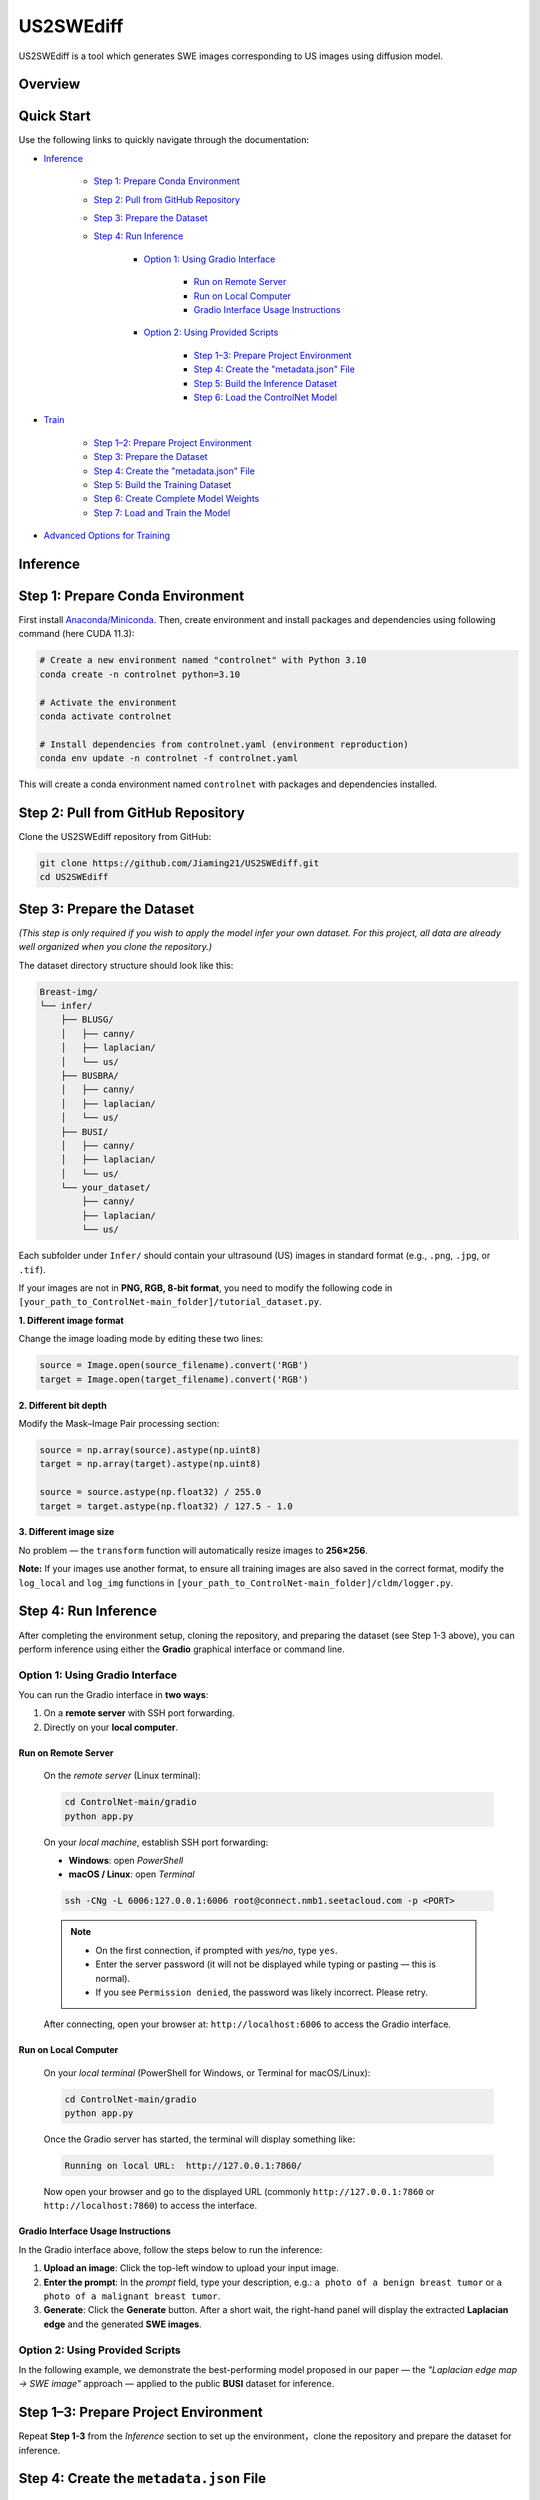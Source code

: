 =========
US2SWEdiff
=========
US2SWEdiff is a tool which generates SWE images corresponding to US images using diffusion model.

Overview
=============

.. image:: https://raw.githubusercontent.com/Jiaming21/US2SWEdiff/main/github_img/US2SWEdiff_logo.png
   :width: 180

.. image:: https://raw.githubusercontent.com/Jiaming21/US2SWEdiff/main/github_img/model.jpg
   :width: 1000


Quick Start
=============

Use the following links to quickly navigate through the documentation:

* `Inference <#inference>`_

    * `Step 1: Prepare Conda Environment <#step-1-prepare-conda-environment>`_
    * `Step 2: Pull from GitHub Repository <#step-2-pull-from-github-repository>`_
    * `Step 3: Prepare the Dataset <#step-3-prepare-the-dataset>`_
    * `Step 4: Run Inference <#step-4-run-inference>`_
    
	* `Option 1: Using Gradio Interface <#option-1-using-gradio-interface>`_

        	* `Run on Remote Server <#run-on-remote-server>`_
		* `Run on Local Computer <#run-on-local-computer>`_
		* `Gradio Interface Usage Instructions <#gradio-interface-usage-instructions>`_

        * `Option 2: Using Provided Scripts <#option-2-using-provided-scripts>`_

    		* `Step 1–3: Prepare Project Environment <#step-13-prepare-project-environment>`_
    		* `Step 4: Create the "metadata.json" File <#step-4-create-the-metadatajson-file>`_
    		* `Step 5: Build the Inference Dataset <#step-5-build-the-inference-dataset>`_
    		* `Step 6: Load the ControlNet Model <#step-6-load-the-controlnet-model>`_

* `Train <#train>`_

    * `Step 1–2: Prepare Project Environment <#step-12-prepare-project-environment>`_
    * `Step 3: Prepare the Dataset <#step-3-prepare-the-dataset-train>`_
    * `Step 4: Create the "metadata.json" File <#step-4-create-the-metadatajson-file-train>`_
    * `Step 5: Build the Training Dataset <#step-5-build-the-training-dataset>`_
    * `Step 6: Create Complete Model Weights <#step-6-create-complete-model-weights>`_
    * `Step 7: Load and Train the Model <#step-7-load-and-train-the-model>`_

* `Advanced Options for Training <#advanced-options-for-training>`_





.. raw:: html

   <hr>





.. _inference:

Inference
=============

.. _step-1-prepare-conda-environment:

Step 1: Prepare Conda Environment
=================================
First install `Anaconda/Miniconda <https://docs.conda.io/en/latest/miniconda.html>`_. Then, create environment and install packages and dependencies using following command (here CUDA 11.3):

.. code-block:: bash

    # Create a new environment named "controlnet" with Python 3.10
    conda create -n controlnet python=3.10

    # Activate the environment
    conda activate controlnet

    # Install dependencies from controlnet.yaml (environment reproduction)
    conda env update -n controlnet -f controlnet.yaml

This will create a conda environment named ``controlnet`` with packages and dependencies installed.






.. _step-2-pull-from-github-repository:

Step 2: Pull from GitHub Repository
===================================

Clone the US2SWEdiff repository from GitHub:

.. code-block:: bash

    git clone https://github.com/Jiaming21/US2SWEdiff.git
    cd US2SWEdiff

.. raw:: html

   <details>
   <summary><strong>Model Files</strong> (click to expand)</summary>

   <p>
     The large model files used in this project (<code>stable-diffusion-v1-5</code> and
     <code>clip-vit-large-patch14</code>) are stored separately on the 🤗 Hugging Face Hub
     for size and licensing reasons.
   </p>

   <p>
     For more information about these models and their usage conditions, please refer to:
     <code>models/model_files_notice.txt</code>
   </p>

   <p>Or visit the model pages directly:</p>
   <ul>
     <li>Stable Diffusion v1.5: <a href="https://huggingface.co/Jiaming2143183/stable-diffusion-v1-5">https://huggingface.co/Jiaming2143183/stable-diffusion-v1-5</a></li>
     <li>CLIP ViT-L/14: <a href="https://huggingface.co/Jiaming2143183/clip-vit-large-patch14">https://huggingface.co/Jiaming2143183/clip-vit-large-patch14</a></li>
   </ul>

   <hr>

   <p><strong>After downloading</strong>, drag the <code>stable-diffusion-v1-5</code> and
   <code>clip-vit-large-patch14</code> folders into the <code>models/</code> directory.</p>

   <h4>Verify script paths and weights</h4>

   <p>You should also check the following script point to the correct model weights.</p>

   <p><code>[your_path_to_ControlNet-main_folder]/ldm/modules/encoders/modules.py</code></p>

   <p>
     In class <code>FrozenCLIPEmbedder</code> in the <code>__init__</code> function,
     change the version to
     <code>[your_path_to_ControlNet-main_folder]/models/clip-vit-large-patch14</code>.
   </p>

   <p>
     As for the <code>stable-diffusion-v1-5</code> folder, the
     <code>v1-5-pruned.ckpt</code> file inside will be used to create complete weights with
     <code>[your_path_to_ControlNet-main_folder]/ControlNet-main/tool_add_control.py</code>
     in the Training section's <strong>Step 6: Create Complete Model Weights</strong>.
   </p>

   </details>







.. _step-3-prepare-the-dataset:

Step 3: Prepare the Dataset
===================================

*(This step is only required if you wish to apply the model infer your own dataset. For this project, all data are already well organized when you clone the repository.)*

The dataset directory structure should look like this:

.. code-block:: text

    Breast-img/
    └── infer/
        ├── BLUSG/
        │   ├── canny/
        │   ├── laplacian/
        │   └── us/
        ├── BUSBRA/
        │   ├── canny/
        │   ├── laplacian/
        │   └── us/
        ├── BUSI/
        │   ├── canny/
        │   ├── laplacian/
        │   └── us/
        └── your_dataset/
            ├── canny/
            ├── laplacian/
            └── us/

Each subfolder under ``Infer/`` should contain your ultrasound (US) images in standard format (e.g., ``.png``, ``.jpg``, or ``.tif``).




.. raw:: html

    <details>
    <summary><b>Adjustment if not "PNG, RGB, 8bit" combination</b></summary>

If your images are not in **PNG, RGB, 8-bit format**, you need to modify the following code in  
``[your_path_to_ControlNet-main_folder]/tutorial_dataset.py``.

**1. Different image format**

Change the image loading mode by editing these two lines:

.. code-block:: python

    source = Image.open(source_filename).convert('RGB')
    target = Image.open(target_filename).convert('RGB')


**2. Different bit depth**

Modify the Mask–Image Pair processing section:

.. code-block:: python

    source = np.array(source).astype(np.uint8)
    target = np.array(target).astype(np.uint8)

    source = source.astype(np.float32) / 255.0
    target = target.astype(np.float32) / 127.5 - 1.0


**3. Different image size**

No problem — the ``transform`` function will automatically resize images to **256×256**.


**Note:** If your images use another format, to ensure all training images are also saved in the correct format, modify the ``log_local`` and ``log_img`` functions in ``[your_path_to_ControlNet-main_folder]/cldm/logger.py``.

.. raw:: html

    </details>





.. _step-4-run-inference:

Step 4: Run Inference
===================================

After completing the environment setup, cloning the repository, and preparing the dataset (see Step 1-3 above), you can perform inference using either the **Gradio** graphical interface or command line.





.. _option-1-using-gradio-interface:

Option 1: Using Gradio Interface
--------------------------------

You can run the Gradio interface in **two ways**:

1. On a **remote server** with SSH port forwarding.
2. Directly on your **local computer**.






.. _run-on-remote-server:

**Run on Remote Server**
~~~~~~~~~~~~~~~~~~~

    On the *remote server* (Linux terminal):

    .. code-block:: bash

       cd ControlNet-main/gradio
       python app.py

    On your *local machine*, establish SSH port forwarding:

    - **Windows**: open *PowerShell*
    - **macOS / Linux**: open *Terminal*

    .. code-block:: bash

       ssh -CNg -L 6006:127.0.0.1:6006 root@connect.nmb1.seetacloud.com -p <PORT>

    .. note::

       - On the first connection, if prompted with *yes/no*, type ``yes``.  
       - Enter the server password (it will not be displayed while typing or pasting — this is normal).  
       - If you see ``Permission denied``, the password was likely incorrect. Please retry.

    After connecting, open your browser at: ``http://localhost:6006`` to access the Gradio interface.






.. _run-on-local-computer:

**Run on Local Computer**
~~~~~~~~~~~~~~~~~~~~

    On your *local terminal* (PowerShell for Windows, or Terminal for macOS/Linux):

    .. code-block:: bash

       cd ControlNet-main/gradio
       python app.py

    Once the Gradio server has started, the terminal will display something like:

    .. code-block:: text

       Running on local URL:  http://127.0.0.1:7860/

    Now open your browser and go to the displayed URL (commonly ``http://127.0.0.1:7860`` or ``http://localhost:7860``) to access the interface.



**Gradio Interface Usage Instructions**
~~~~~~~~~~~~~~~~~~~~

.. image:: https://raw.githubusercontent.com/Jiaming21/US2SWEdiff/main/github_img/gradio.png
   :width: 1000

In the Gradio interface above, follow the steps below to run the inference:

1. **Upload an image**: Click the top-left window to upload your input image.
2. **Enter the prompt**: In the *prompt* field, type your description, e.g.:  
   ``a photo of a benign breast tumor`` or ``a photo of a malignant breast tumor``.
3. **Generate**: Click the **Generate** button. After a short wait, the right-hand panel will display 
   the extracted **Laplacian edge** and the generated **SWE images**.

.. raw:: html

   <details>
   <summary><strong>Advanced Options (click to expand)</strong></summary>

   <ul>
     <li><strong>Images</strong> — the number of images to generate.</li>
     <li><strong>Laplacian ksize (odd)</strong> — the kernel size used by the Laplacian edge detector (odd integers only: 1, 3, 5, 7, …).
       <br>Smaller values give finer, sharper edges; larger values give thicker, smoother edges (with more noise suppression).
     </li>
   </ul>

   </details>




.. raw:: html

   <hr>




.. _option-2-using-provided-scripts:

Option 2: Using Provided Scripts
--------------------------------

In the following example, we demonstrate the best-performing model proposed in our paper — the *"Laplacian edge map → SWE image"* approach — applied to the public **BUSI** dataset for inference.

.. _step-13-prepare-project-environment:

Step 1–3: Prepare Project Environment
======================================

Repeat **Step 1-3** from the *Inference* section to set up the environment，clone the repository and prepare the dataset for inference.


.. _step-4-create-the-metadatajson-file:

Step 4: Create the ``metadata.json`` File
=========================================

First, navigate to the following directory:

.. code-block:: bash

   cd [your_path_to_ControlNet-main_folder]/data/tools/

Under this directory, there is a script named ``data.py``.  
Modify this file to ensure that the paths are correctly specified.

The following lines should be checked and updated accordingly:

.. code-block:: python

   imagepath = "../infer/BUSI/*"  # Since we are performing inference, this can point to any image folder
   condpath = "../infer/laplacian/"  # Path to your condition images (here we use Laplacian edge maps)

   root = "[your_path_to_ControlNet-main_folder]/data/BreastCA-img/infer/BUSI/"  # Path to your dataset root directory

   with open("../infer/metadata.json", 'w') as f:  # This will be your newly created metadata JSON file

After verifying all paths, run the following command to generate the metadata file:

.. code-block:: bash

   python data.py

Once completed, the JSON file will be created under the designated ``../infer/metadata.json`` folder.






.. _step-5-build-the-inference-dataset:

Step 5: Build the Inference Dataset
===================================

Build the dataset for inference using the previously generated ``metadata.json`` file.

1. Open the following script:

   .. code-block:: text

      [your_path_to_ControlNet-main_folder]/tutorial_dataset.py

2. Locate the ``MyDataset`` class and modify the ``root`` variable as shown below:

   .. code-block:: python

      root = "[your_path_to_ControlNet-main_folder]/data/BreastCA-img/infer/BUSI/metadata.json"

This ensures that the dataset is correctly built based on the metadata file created in **Step 4**.







.. _step-6-load-the-controlnet-model:

Step 6: Load the ControlNet Model
=================================

Load the ControlNet model (refer to ``cldm/cldm.py``) with your previously trained weights.

Your model checkpoints are stored under the following directory:

.. code-block:: text

   [your_path_to_ControlNet-main_folder]/lightning_logs/

For example, if you wish to use the following trained checkpoint:

.. code-block:: text

   [your_path_to_ControlNet-main_folder]/lightning_logs/version_1/checkpoints/epoch=129-step=6110.ckpt

You need to open the following script:

.. code-block:: text

   [your_path_to_ControlNet-main_folder]/tutorial_inference.py

Then, modify the following variables within the script to match your paths:

.. code-block:: python

   CKPT_PATH = "[your_path_to_ControlNet-main_folder]/lightning_logs/version_1/checkpoints/epoch=129-step=6110.ckpt"
   RESULT_DIR = "[your_path_to_ControlNet-main_folder]/generated_results/"

After saving the modifications, run the script:

.. code-block:: bash

   python [your_path_to_ControlNet-main_folder]/tutorial_inference.py

The generated inference results will be saved in the following directory:

.. code-block:: text

   [your_path_to_ControlNet-main_folder]/generated_results/version_0/




.. raw:: html

   <hr>





.. raw:: html

   <a id="train"></a>
   <details>
   <summary><h2><strong>Train (click to expand)</strong></h2></summary>


In the following example, we demonstrate the training of the best-performing model proposed in our paper,  
which uses the **Laplacian edge map** as the conditioning input to generate the corresponding **SWE image**.


.. _step-12-prepare-project-environment:

Step 1–2: Prepare Project Environment
=======================================

Repeat Step 1–2 from *Inference* to prepare conda environment and pull from GitHub repository.


.. _step-3-prepare-the-dataset-train:

Step 3: Prepare the Dataset
=======================================

*(This step is only required if you wish to train the model on your own dataset.  
For this project, all data are already well organized when you clone the repository.)*

The dataset directory structure should look like this:

.. code-block:: text

    Breast-img/
    └── Train/
        ├── us/
        ├── canny/
        ├── laplacian/ （used condition images folder for this example）
        └── swe/ （used target images folder for this example）

Each subfolder under ``Train/`` should contain your corresponding images in standard formats (e.g., ``.png``, ``.jpg``, or ``.tif``).


.. _step-4-create-the-metadatajson-file-train:

Step 4: Create the ``metadata.json`` File
=======================================

Navigate to the following directory:

.. code-block:: bash

   cd [your_path_to_ControlNet-main_folder]/data/tools/

Within this directory, you will find the script ``data.py``.  
Modify this file to ensure that all paths are correctly set to your dataset locations.

The key sections of the code that need to be updated are as follows:

.. code-block:: python

   imagepath = "../train/swe/"        # Make sure this points to the target images (i.e., SWE images) folder
   condpath = "../train/laplacian/"   # Make sure this points to your condition images (Laplacian edge maps)

   root = "[your_path_to_ControlNet-main_folder]/data/BreastCA-img/train/"  # Ensure this points to the correct data path

   with open("../train/metadata.json", 'w') as f:  # This will be your newly created metadata file

After confirming that all paths are correct, run the following command:

.. code-block:: bash

   python data.py

This will create the ``metadata.json`` file under the specified directory:

.. code-block:: text

   ../train/metadata.json


.. _step-5-build-the-training-dataset:

Step 5: Build the Training Dataset
==================================

Build the dataset for training using the previously created ``metadata.json`` file.

Open the following script:

.. code-block:: text

   [your_path_to_ControlNet-main_folder]/tutorial_dataset.py

Within the script, locate the definition of the ``MyDataset`` class and modify the ``root`` variable as follows:

.. code-block:: python

   root = "[your_path_to_ControlNet-main_folder]/data/BreastCA-img/train/metadata.json"

This ensures that your dataset loader correctly reads the training data defined in the ``metadata.json`` file.


.. _step-6-create-complete-model-weights:

Step 6: Create Complete Model Weights
=====================================

In this step, you will create the complete model weights (i.e., ``controlnet.ckpt = SD + ControlNet``)  
for the ControlNet model (refer to ``cldm/cldm.py``).

Here we use ``stable-diffusion-v1-5/v1-5-pruned.ckpt`` as the pretrained Stable Diffusion weights  
to generate the combined ControlNet checkpoint.

Run the following command:

.. code-block:: bash

   python [your_path_to_ControlNet-main_folder]/ControlNet-main/tool_add_control.py \
       [your_path_to_ControlNet-main_folder]/ControlNet-main/models/stable-diffusion-v1-5/v1-5-pruned.ckpt \   # SD-only weights
       [your_path_to_ControlNet-main_folder]/ControlNet-main/models/stable-diffusion-v1-5/controlnet.ckpt       # Output combined SD + ControlNet weights

After running the script, a file named ``controlnet.ckpt`` will be created under:

.. code-block:: text

   [your_path_to_ControlNet-main_folder]/ControlNet-main/models/stable-diffusion-v1-5/

This file represents the **complete pretrained weights** required for initializing ControlNet training.


.. _step-7-load-and-train-the-model:

Step 7: Load and Train the Model
================================

To begin training, ensure that you are using the correct **complete pretrained weights** generated in the previous step.

Set the following path inside your training script:

.. code-block:: python

   resume_path = "[your_path_to_ControlNet-main_folder]/models/stable-diffusion-v1-5/controlnet.ckpt"  # Ensure this uses the correct complete pretrained weights

Then, run the following command to start training:

.. code-block:: bash

   python [your_path_to_ControlNet-main_folder]/ControlNet-main/tutorial_train.py


.. raw:: html

   <details>
   <summary><strong>Training Outputs (click to expand)</strong></summary>

   <p>After successful execution, the training process will generate the following outputs:</p>

   <ol>
     <li><strong>Model Checkpoints (Full Architecture)</strong><br>
         Stored under:<br>
         <code>[your_path_to_ControlNet-main_folder]/lightning_logs/version_1/checkpoints/</code><br>
         Example:<br>
         <code>epoch=129-step=6110.ckpt</code>
     </li>
     <br>
     <li><strong>Training Image Logs</strong><br>
         Located at:<br>
         <code>/root/autodl-tmp/ControlNet-main/image_log/train/</code><br>
         <p>This folder includes four visualization types:</p>
         <ul>
           <li><strong>Conditioning</strong> — Prompt (e.g., “a photo of a benign/malignant breast tumor”)</li>
           <li><strong>Control</strong> — Laplacian edge map</li>
           <li><strong>Reconstruction</strong> — True SWE images</li>
           <li><strong>Samples</strong> — Synthesized SWE images</li>
         </ul>
     </li>
   </ol>
   </details>

.. raw:: html

   </details>




.. raw:: html

   <a id="advanced-options-for-training"></a>
   <details>
   <summary><h2><strong>Advanced Options for Training (click to expand)</strong></h2></summary>

   <ul>
     <li><strong>Improved Hint Input Block</strong></li>
     <li><strong>Unlocked Decoder</strong></li>
     <li><strong>Classifier-free Guidance (CFG)</strong><br><br>
       To enable <strong>Classifier-free Guidance (CFG)</strong>, uncomment the following code snippet in your
       <code>tutorial_dataset.py</code> file:
   </ul>

.. code-block:: python

      P = random.random()
      if P > 0.95:
          prompt_target = ""

.. raw:: html

   <ul>
   This allows the model to train with empty prompts, a technique commonly used to improve guidance and flexibility during generation.
   </ul>

   </details>
